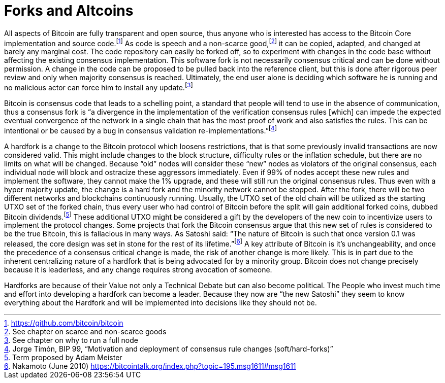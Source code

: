 Forks and Altcoins
==================

All aspects of Bitcoin are fully transparent and open source, thus anyone who is interested has access to the Bitcoin Core implementation and source code.footnote:[https://github.com/bitcoin/bitcoin] As code is speech and a non-scarce good,footnote:[See chapter on scarce and non-scarce goods] it can be copied, adapted, and changed at barely any marginal cost. The code repository can easily be forked off, so to experiment with changes in the code base without affecting the existing consensus implementation. This software fork is not necessarily consensus critical and can be done without permission. A change in the code can be proposed to be pulled back into the reference client, but this is done after rigorous peer review and only when majority consensus is reached. Ultimately, the end user alone is deciding which software he is running and no malicious actor can force him to install any update.footnote:[See chapter on why to run a full node]

Bitcoin is consensus code that leads to a schelling point, a standard that people will tend to use in the absence of communication, thus a consensus fork is “a divergence in the implementation of the verification consensus rules [which] can impede the expected eventual convergence of the network in a single chain that has the most proof of work and also satisfies the rules. This can be intentional or be caused by a bug in consensus validation re-implementations.”footnote:[Jorge Timón, BIP 99, “Motivation and deployment of consensus rule changes (soft/hard-forks)”]

A hardfork is a change to the Bitcoin protocol which loosens restrictions, that is that some previously invalid transactions are now considered valid. This might include changes to the block structure, difficulty rules or the inflation schedule, but there are no limits on what will be changed. Because “old” nodes will consider these “new” nodes as violators of the original consensus, each individual node will block and ostracize these aggressors immediately. Even if 99% of nodes accept these new rules and implement the software, they cannot make the 1% upgrade, and these will still run the original consensus rules. Thus even with a hyper majority update, the change is a hard fork and the minority network cannot be stopped. After the fork, there will be two different networks and blockchains continuously running. Usually, the UTXO set of the old chain will be utilized as the starting UTXO set of the forked chain, thus every user who had control of Bitcoin before the split will gain additional forked coins, dubbed Bitcoin dividends.footnote:[Term proposed by Adam Meister] These additional UTXO might be considered a gift by the developers of the new coin to incentivize users to implement the protocol changes. Some projects that fork the Bitcoin consensus argue that this new set of rules is considered to be the true Bitcoin, this is fallacious in many ways. As Satoshi said: “The nature of Bitcoin is such that once version 0.1 was released, the core design was set in stone for the rest of its lifetime.”footnote:[Nakamoto (June 2010) https://bitcointalk.org/index.php?topic=195.msg1611#msg1611] A key attribute of Bitcoin is it’s unchangeability, and once the precedence of a consensus critical change is made, the risk of another change is more likely. This is in part due to the inherent centralizing nature of a hardfork that is being advocated for by a minority group. Bitcoin does not change precisely because it is leaderless, and any change requires strong avocation of someone.

Hardforks are because of their Value not only a Technical Debate but can also become political. The People who invest much time and effort into developing a hardfork can become a leader. Because they now are “the new Satoshi” they seem to know everything about the Hardfork and will be implemented into decisions like they should not be.
